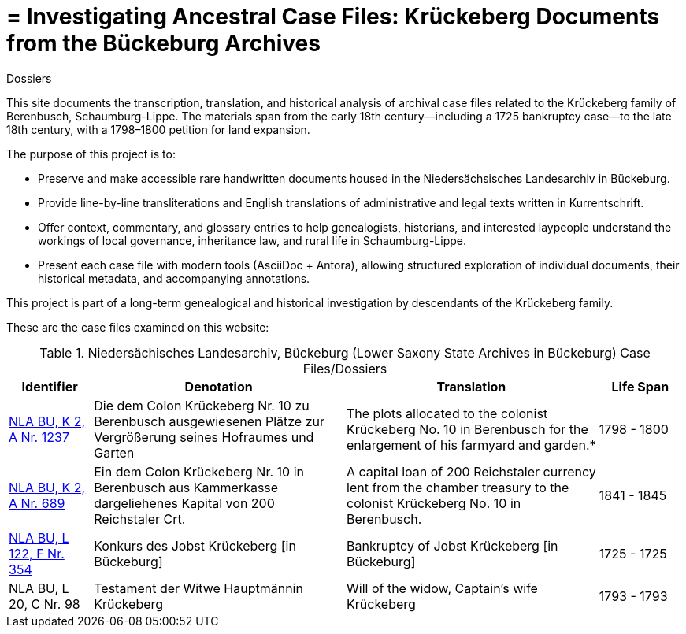 = = Investigating Ancestral Case Files: Krückeberg Documents from the Bückeburg Archives
 Dossiers

This site documents the transcription, translation, and historical analysis of archival case files related to the
Krückeberg family of Berenbusch, Schaumburg-Lippe. The materials span from the early 18th century—including a 1725
bankruptcy case—to the late 18th century, with a 1798–1800 petition for land expansion.

The purpose of this project is to:

* Preserve and make accessible rare handwritten documents housed in the Niedersächsisches Landesarchiv in
Bückeburg.

* Provide line-by-line transliterations and English translations of administrative and legal texts written in
Kurrentschrift.

* Offer context, commentary, and glossary entries to help genealogists, historians, and interested laypeople
understand the workings of local governance, inheritance law, and rural life in Schaumburg-Lippe.

* Present each case file with modern tools (AsciiDoc + Antora), allowing structured exploration of individual
documents, their historical metadata, and accompanying annotations.

This project is part of a long-term genealogical and historical investigation by descendants of the Krückeberg
family.

These are the case files examined on this website:

.Niedersächisches Landesarchiv, Bückeburg (Lower Saxony State Archives in Bückeburg) Case Files/Dossiers
[cols="2,6,6,2"]
|===
|Identifier|Denotation|Translation|Life Span

|link:https://www.arcinsys.niedersachsen.de/arcinsys/detailAction?detailid=v4978766[NLA BU, K 2, A Nr. 1237]
|Die dem Colon Krückeberg Nr. 10 zu Berenbusch ausgewiesenen Plätze zur Vergrößerung seines Hofraumes und Garten
|The plots allocated to the colonist Krückeberg No. 10 in Berenbusch for the enlargement of his farmyard and garden.*
|1798 - 1800

|link:https://www.arcinsys.niedersachsen.de/arcinsys/detailAction?detailid=v4988863[NLA BU, K 2, A Nr. 689]
|Ein dem Colon Krückeberg Nr. 10 in Berenbusch aus Kammerkasse dargeliehenes Kapital von 200 Reichstaler Crt.
|A capital loan of 200 Reichstaler currency lent from the chamber treasury to the colonist Krückeberg No. 10 in Berenbusch.|1841 - 1845

|link:https://www.arcinsys.niedersachsen.de/arcinsys/detailAction?detailid=v7832436[NLA BU, L 122, F Nr. 354]
|Konkurs des Jobst Krückeberg [in Bückeburg]
|Bankruptcy of Jobst Krückeberg [in Bückeburg]
|1725 - 1725

|NLA BU, L 20, C Nr. 98
|Testament der Witwe Hauptmännin Krückeberg
|Will of the widow, Captain’s wife Krückeberg
|1793 - 1793
|===
